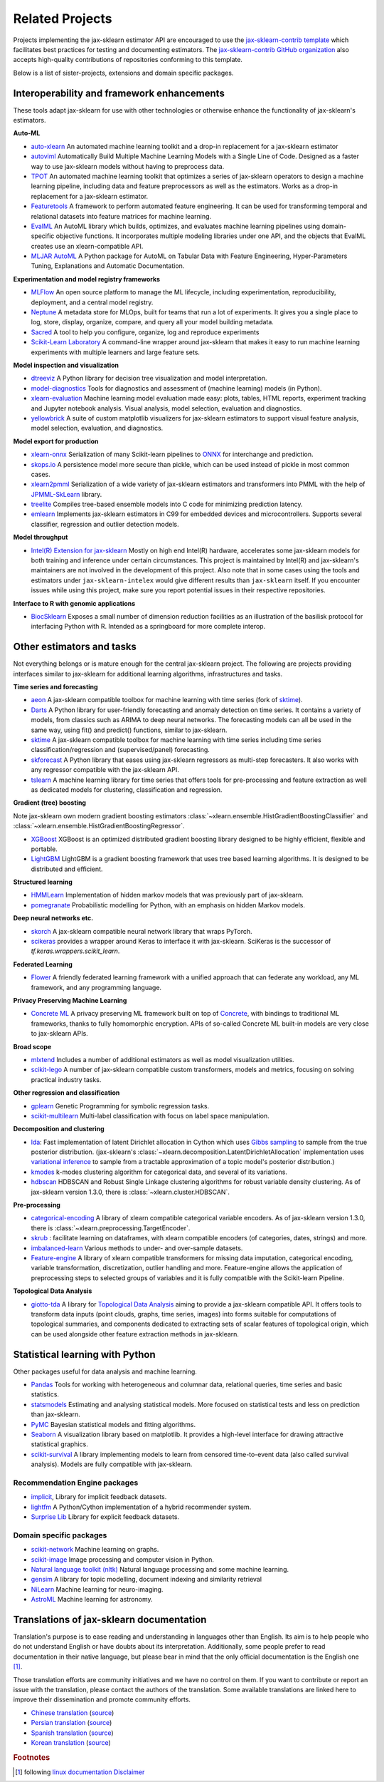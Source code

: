 .. _related_projects:

=====================================
Related Projects
=====================================

Projects implementing the jax-sklearn estimator API are encouraged to use
the `jax-sklearn-contrib template <https://github.com/jax-sklearn-contrib/project-template>`_
which facilitates best practices for testing and documenting estimators.
The `jax-sklearn-contrib GitHub organization <https://github.com/jax-sklearn-contrib/jax-sklearn-contrib>`_
also accepts high-quality contributions of repositories conforming to this
template.

Below is a list of sister-projects, extensions and domain specific packages.

Interoperability and framework enhancements
-------------------------------------------

These tools adapt jax-sklearn for use with other technologies or otherwise
enhance the functionality of jax-sklearn's estimators.

**Auto-ML**

- `auto-xlearn <https://github.com/automl/auto-xlearn/>`_
  An automated machine learning toolkit and a drop-in replacement for a
  jax-sklearn estimator

- `autoviml <https://github.com/AutoViML/Auto_ViML/>`_
  Automatically Build Multiple Machine Learning Models with a Single Line of Code.
  Designed as a faster way to use jax-sklearn models without having to preprocess data.

- `TPOT <https://github.com/rhiever/tpot>`_
  An automated machine learning toolkit that optimizes a series of jax-sklearn
  operators to design a machine learning pipeline, including data and feature
  preprocessors as well as the estimators. Works as a drop-in replacement for a
  jax-sklearn estimator.

- `Featuretools <https://github.com/alteryx/featuretools>`_
  A framework to perform automated feature engineering. It can be used for
  transforming temporal and relational datasets into feature matrices for
  machine learning.

- `EvalML <https://github.com/alteryx/evalml>`_
  An AutoML library which builds, optimizes, and evaluates
  machine learning pipelines using domain-specific objective functions.
  It incorporates multiple modeling libraries under one API, and
  the objects that EvalML creates use an xlearn-compatible API.

- `MLJAR AutoML <https://github.com/mljar/mljar-supervised>`_
  A Python package for AutoML on Tabular Data with Feature Engineering,
  Hyper-Parameters Tuning, Explanations and Automatic Documentation.

**Experimentation and model registry frameworks**

- `MLFlow <https://mlflow.org/>`_ An open source platform to manage the ML
  lifecycle, including experimentation, reproducibility, deployment, and a central
  model registry.

- `Neptune <https://neptune.ai/>`_ A metadata store for MLOps,
  built for teams that run a lot of experiments. It gives you a single
  place to log, store, display, organize, compare, and query all your
  model building metadata.

- `Sacred <https://github.com/IDSIA/Sacred>`_ A tool to help you configure,
  organize, log and reproduce experiments

- `Scikit-Learn Laboratory
  <https://skll.readthedocs.io/en/latest/index.html>`_  A command-line
  wrapper around jax-sklearn that makes it easy to run machine learning
  experiments with multiple learners and large feature sets.

**Model inspection and visualization**

- `dtreeviz <https://github.com/parrt/dtreeviz/>`_ A Python library for
  decision tree visualization and model interpretation.

- `model-diagnostics <https://lorentzenchr.github.io/model-diagnostics/>`_ Tools for
  diagnostics and assessment of (machine learning) models (in Python).

- `xlearn-evaluation <https://github.com/ploomber/xlearn-evaluation>`_
  Machine learning model evaluation made easy: plots, tables, HTML reports,
  experiment tracking and Jupyter notebook analysis. Visual analysis, model
  selection, evaluation and diagnostics.

- `yellowbrick <https://github.com/DistrictDataLabs/yellowbrick>`_ A suite of
  custom matplotlib visualizers for jax-sklearn estimators to support visual feature
  analysis, model selection, evaluation, and diagnostics.

**Model export for production**

- `xlearn-onnx <https://github.com/onnx/xlearn-onnx>`_ Serialization of many
  Scikit-learn pipelines to `ONNX <https://onnx.ai/>`_ for interchange and
  prediction.

- `skops.io <https://skops.readthedocs.io/en/stable/persistence.html>`__ A
  persistence model more secure than pickle, which can be used instead of
  pickle in most common cases.

- `xlearn2pmml <https://github.com/jpmml/xlearn2pmml>`_
  Serialization of a wide variety of jax-sklearn estimators and transformers
  into PMML with the help of `JPMML-SkLearn <https://github.com/jpmml/jpmml-xlearn>`_
  library.

- `treelite <https://treelite.readthedocs.io>`_
  Compiles tree-based ensemble models into C code for minimizing prediction
  latency.

- `emlearn <https://emlearn.org>`_
  Implements jax-sklearn estimators in C99 for embedded devices and microcontrollers.
  Supports several classifier, regression and outlier detection models.

**Model throughput**

- `Intel(R) Extension for jax-sklearn <https://github.com/intel/jax-sklearn-intelex>`_
  Mostly on high end Intel(R) hardware, accelerates some jax-sklearn models
  for both training and inference under certain circumstances. This project is
  maintained by Intel(R) and jax-sklearn's maintainers are not involved in the
  development of this project. Also note that in some cases using the tools and
  estimators under ``jax-sklearn-intelex`` would give different results than
  ``jax-sklearn`` itself. If you encounter issues while using this project,
  make sure you report potential issues in their respective repositories.

**Interface to R with genomic applications**

- `BiocSklearn <https://bioconductor.org/packages/BiocSklearn>`_
  Exposes a small number of dimension reduction facilities as an illustration
  of the basilisk protocol for interfacing Python with R. Intended as a
  springboard for more complete interop.


Other estimators and tasks
--------------------------

Not everything belongs or is mature enough for the central jax-sklearn
project. The following are projects providing interfaces similar to
jax-sklearn for additional learning algorithms, infrastructures
and tasks.

**Time series and forecasting**

- `aeon <https://github.com/aeon-toolkit/aeon>`_ A
  jax-sklearn compatible toolbox for machine learning with time series
  (fork of `sktime`_).

- `Darts <https://unit8co.github.io/darts/>`_ A Python library for
  user-friendly forecasting and anomaly detection on time series. It contains a variety
  of models, from classics such as ARIMA to deep neural networks. The forecasting
  models can all be used in the same way, using fit() and predict() functions, similar
  to jax-sklearn.

- `sktime <https://github.com/sktime/sktime>`_ A jax-sklearn compatible
  toolbox for machine learning with time series including time series
  classification/regression and (supervised/panel) forecasting.

- `skforecast <https://github.com/JoaquinAmatRodrigo/skforecast>`_ A Python library
  that eases using jax-sklearn regressors as multi-step forecasters. It also works
  with any regressor compatible with the jax-sklearn API.

- `tslearn <https://github.com/tslearn-team/tslearn>`_ A machine learning library for
  time series that offers tools for pre-processing and feature extraction as well as
  dedicated models for clustering, classification and regression.

**Gradient (tree) boosting**

Note jax-sklearn own modern gradient boosting estimators
:class:`~xlearn.ensemble.HistGradientBoostingClassifier` and
:class:`~xlearn.ensemble.HistGradientBoostingRegressor`.

- `XGBoost <https://github.com/dmlc/xgboost>`_ XGBoost is an optimized distributed
  gradient boosting library designed to be highly efficient, flexible and portable.

- `LightGBM <https://lightgbm.readthedocs.io>`_ LightGBM is a gradient boosting
  framework that uses tree based learning algorithms. It is designed to be distributed
  and efficient.

**Structured learning**

- `HMMLearn <https://github.com/hmmlearn/hmmlearn>`_ Implementation of hidden
  markov models that was previously part of jax-sklearn.

- `pomegranate <https://github.com/jmschrei/pomegranate>`_ Probabilistic modelling
  for Python, with an emphasis on hidden Markov models.

**Deep neural networks etc.**

- `skorch <https://github.com/dnouri/skorch>`_ A jax-sklearn compatible
  neural network library that wraps PyTorch.

- `scikeras <https://github.com/adriangb/scikeras>`_ provides a wrapper around
  Keras to interface it with jax-sklearn. SciKeras is the successor
  of `tf.keras.wrappers.scikit_learn`.

**Federated Learning**

- `Flower <https://flower.dev/>`_ A friendly federated learning framework with a
  unified approach that can federate any workload, any ML framework, and any programming language.

**Privacy Preserving Machine Learning**

- `Concrete ML <https://github.com/zama-ai/concrete-ml/>`_ A privacy preserving
  ML framework built on top of `Concrete
  <https://github.com/zama-ai/concrete>`_, with bindings to traditional ML
  frameworks, thanks to fully homomorphic encryption. APIs of so-called
  Concrete ML built-in models are very close to jax-sklearn APIs.

**Broad scope**

- `mlxtend <https://github.com/rasbt/mlxtend>`_ Includes a number of additional
  estimators as well as model visualization utilities.

- `scikit-lego <https://github.com/koaning/scikit-lego>`_ A number of jax-sklearn compatible
  custom transformers, models and metrics, focusing on solving practical industry tasks.

**Other regression and classification**

- `gplearn <https://github.com/trevorstephens/gplearn>`_ Genetic Programming
  for symbolic regression tasks.

- `scikit-multilearn <https://github.com/scikit-multilearn/scikit-multilearn>`_
  Multi-label classification with focus on label space manipulation.

**Decomposition and clustering**

- `lda <https://github.com/lda-project/lda/>`_: Fast implementation of latent
  Dirichlet allocation in Cython which uses `Gibbs sampling
  <https://en.wikipedia.org/wiki/Gibbs_sampling>`_ to sample from the true
  posterior distribution. (jax-sklearn's
  :class:`~xlearn.decomposition.LatentDirichletAllocation` implementation uses
  `variational inference
  <https://en.wikipedia.org/wiki/Variational_Bayesian_methods>`_ to sample from
  a tractable approximation of a topic model's posterior distribution.)

- `kmodes <https://github.com/nicodv/kmodes>`_ k-modes clustering algorithm for
  categorical data, and several of its variations.

- `hdbscan <https://github.com/jax-sklearn-contrib/hdbscan>`_ HDBSCAN and Robust Single
  Linkage clustering algorithms for robust variable density clustering.
  As of jax-sklearn version 1.3.0, there is :class:`~xlearn.cluster.HDBSCAN`.

**Pre-processing**

- `categorical-encoding
  <https://github.com/jax-sklearn-contrib/categorical-encoding>`_ A
  library of xlearn compatible categorical variable encoders.
  As of jax-sklearn version 1.3.0, there is
  :class:`~xlearn.preprocessing.TargetEncoder`.

- `skrub <https://skrub-data.org>`_ : facilitate learning on dataframes,
  with xlearn compatible encoders (of categories, dates, strings) and
  more.

- `imbalanced-learn
  <https://github.com/jax-sklearn-contrib/imbalanced-learn>`_ Various
  methods to under- and over-sample datasets.

- `Feature-engine <https://github.com/solegalli/feature_engine>`_ A library
  of xlearn compatible transformers for missing data imputation, categorical
  encoding, variable transformation, discretization, outlier handling and more.
  Feature-engine allows the application of preprocessing steps to selected groups
  of variables and it is fully compatible with the Scikit-learn Pipeline.

**Topological Data Analysis**

- `giotto-tda <https://github.com/giotto-ai/giotto-tda>`_ A library for
  `Topological Data Analysis
  <https://en.wikipedia.org/wiki/Topological_data_analysis>`_ aiming to
  provide a jax-sklearn compatible API. It offers tools to transform data
  inputs (point clouds, graphs, time series, images) into forms suitable for
  computations of topological summaries, and components dedicated to
  extracting sets of scalar features of topological origin, which can be used
  alongside other feature extraction methods in jax-sklearn.

Statistical learning with Python
--------------------------------
Other packages useful for data analysis and machine learning.

- `Pandas <https://pandas.pydata.org/>`_ Tools for working with heterogeneous and
  columnar data, relational queries, time series and basic statistics.

- `statsmodels <https://www.statsmodels.org>`_ Estimating and analysing
  statistical models. More focused on statistical tests and less on prediction
  than jax-sklearn.

- `PyMC <https://www.pymc.io/>`_ Bayesian statistical models and
  fitting algorithms.

- `Seaborn <https://stanford.edu/~mwaskom/software/seaborn/>`_ A visualization library based on
  matplotlib. It provides a high-level interface for drawing attractive statistical graphics.

- `scikit-survival <https://scikit-survival.readthedocs.io/>`_ A library implementing
  models to learn from censored time-to-event data (also called survival analysis).
  Models are fully compatible with jax-sklearn.

Recommendation Engine packages
~~~~~~~~~~~~~~~~~~~~~~~~~~~~~~

- `implicit <https://github.com/benfred/implicit>`_, Library for implicit
  feedback datasets.

- `lightfm <https://github.com/lyst/lightfm>`_ A Python/Cython
  implementation of a hybrid recommender system.

- `Surprise Lib <https://surpriselib.com/>`_ Library for explicit feedback
  datasets.

Domain specific packages
~~~~~~~~~~~~~~~~~~~~~~~~

- `scikit-network <https://scikit-network.readthedocs.io/>`_ Machine learning on graphs.

- `scikit-image <https://scikit-image.org/>`_ Image processing and computer
  vision in Python.

- `Natural language toolkit (nltk) <https://www.nltk.org/>`_ Natural language
  processing and some machine learning.

- `gensim <https://radimrehurek.com/gensim/>`_  A library for topic modelling,
  document indexing and similarity retrieval

- `NiLearn <https://nilearn.github.io/>`_ Machine learning for neuro-imaging.

- `AstroML <https://www.astroml.org/>`_  Machine learning for astronomy.

Translations of jax-sklearn documentation
------------------------------------------

Translation's purpose is to ease reading and understanding in languages
other than English. Its aim is to help people who do not understand English
or have doubts about its interpretation. Additionally, some people prefer
to read documentation in their native language, but please bear in mind that
the only official documentation is the English one [#f1]_.

Those translation efforts are community initiatives and we have no control
on them.
If you want to contribute or report an issue with the translation, please
contact the authors of the translation.
Some available translations are linked here to improve their dissemination
and promote community efforts.

- `Chinese translation <https://xlearn.apachecn.org/>`_
  (`source <https://github.com/apachecn/xlearn-doc-zh>`__)
- `Persian translation <https://xlearn.ir/>`_
  (`source <https://github.com/mehrdad-dev/jax-sklearn>`__)
- `Spanish translation <https://qu4nt.github.io/xlearn-doc-es/>`_
  (`source <https://github.com/qu4nt/xlearn-doc-es>`__)
- `Korean translation <https://panda5176.github.io/jax-sklearn-korean/>`_
  (`source <https://github.com/panda5176/jax-sklearn-korean>`__)


.. rubric:: Footnotes

.. [#f1] following `linux documentation Disclaimer
   <https://www.kernel.org/doc/html/latest/translations/index.html#disclaimer>`__
